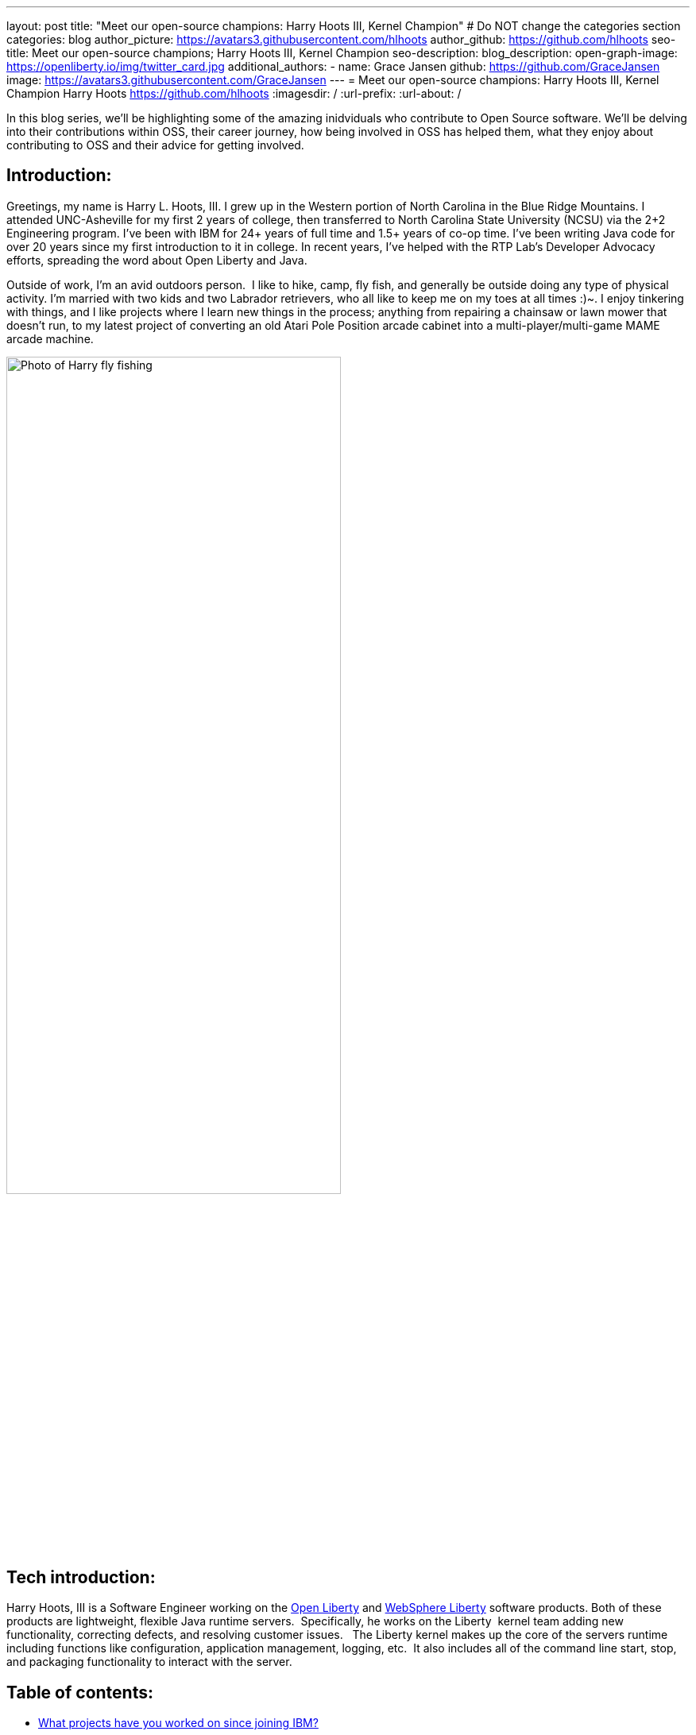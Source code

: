 ---
layout: post
title: "Meet our open-source champions: Harry Hoots III, Kernel Champion"
# Do NOT change the categories section
categories: blog
author_picture: https://avatars3.githubusercontent.com/hlhoots
author_github: https://github.com/hlhoots
seo-title: Meet our open-source champions; Harry Hoots III, Kernel Champion
seo-description: 
blog_description: 
open-graph-image: https://openliberty.io/img/twitter_card.jpg
additional_authors:
- name: Grace Jansen
  github: https://github.com/GraceJansen
  image: https://avatars3.githubusercontent.com/GraceJansen
---
= Meet our open-source champions: Harry Hoots III, Kernel Champion
Harry Hoots <https://github.com/hlhoots>
:imagesdir: /
:url-prefix:
:url-about: /
//Blank line here is necessary before starting the body of the post.

In this blog series, we'll be highlighting some of the amazing inidviduals who contribute to Open Source software. We'll be delving into their contributions within OSS, their career journey, how being involved in OSS has helped them, what they enjoy about contributing to OSS and their advice for getting involved.

== Introduction:
Greetings, my name is Harry L. Hoots, III. I grew up in the Western portion of North Carolina in the Blue Ridge Mountains.  I attended UNC-Asheville for my first 2 years of college, then transferred to North Carolina State University (NCSU) via the 2+2 Engineering program.  I’ve been with IBM for 24+ years of full time and 1.5+ years of co-op time.  I've been writing Java code for over 20 years since my first introduction to it in college.  In recent years, I’ve helped with the RTP Lab’s Developer Advocacy efforts, spreading the word about Open Liberty and Java.

Outside of work, I'm an avid outdoors person.  I like to hike, camp, fly fish, and generally be outside doing any type of physical activity. I'm married with two kids and two Labrador retrievers, who all like to keep me on my toes at all times :)~. I enjoy tinkering with things, and I like projects where I learn new things in the process; anything from repairing a chainsaw or lawn mower that doesn't run, to my latest project of converting an old Atari Pole Position arcade cabinet into a multi-player/multi-game MAME arcade machine. 

image::/img/blog/HarryHoots-1.png[Photo of Harry fly fishing,width=70%,align="center"]


== Tech introduction:

Harry Hoots, III is a Software Engineer working on the https://openliberty.io/[Open Liberty] and https://www.ibm.com/cloud/websphere-liberty[WebSphere Liberty] software products. Both of these products are lightweight, flexible Java runtime servers.  Specifically, he works on the Liberty  kernel team adding new functionality, correcting defects, and resolving customer issues.   The Liberty kernel makes up the core of the servers runtime including functions like configuration, application management, logging, etc.  It also includes all of the command line start, stop, and packaging functionality to interact with the server.

== Table of contents:

* <<projects,What projects have you worked on since joining IBM?>>
* <<switching, How did you find switching between a development role and client-facing consultancy?>>
* <<impactRole, How has the rise in open source software impacted your role at IBM?>>
* <<benefits, What are the main benefits you've experienced working on an open-source project as opposed to a proprietary project?>>
* <<impactPersonal, How has being involved in an open source project impacted your work or you personally?>>
* <<advice, What advice would you give to someone who is interested in getting involved in open-source?>>



== Q&A:

[#projects]
=== What projects have you worked on since joining IBM?

I consider myself lucky that I've been able to work either part of full time for multiple IBM divisions over my 25+ year career at IBM; those include the PC Company, NHD (Network Hardware Division), GBS (Global Business Services) and where I am today in the Cloud and Cognitive computing division. 

My career started at IBM as a co-op in 1995 while I was attending North Carolina State University (NCSU).  I took a full semester off and did Novell Netware support on IBM PC's and network interface cards.  From that semester onward, I worked part time in the Network Hardware Division (writing C code on a token ring switch) and took a smaller course load until I graduated in December of 1996.  As someone in his early 20s, it was awesome working just a few days a week, making good money to pay my bills and still have fun and buy things I wanted. Plus, it was great getting some practical hands-on programming experience.  

After graduation, I joined IBM full time in GBS, and for the next 17-ish years I did everything from various prototypes at large companies that were customer facing to writing applications (in C and Java) that facilitated internal IBM projects and functions (mostly around Customer Data that was utilized by IBM's Marketing and Finance organizations).  I really enjoyed getting a wide variety of application development experience.

During my last few years in GBS, I was a team lead for a web services component in a SOE (Service Oriented Architecture) environment before moving over to what was then Software Group (SWG), and is now Cloud and Cognitive computing.  After joining Cloud, I worked for a few years on the Java Batch team, and then moved over to the Open Liberty Kernel team.  Open Liberty was my first real interaction with developing OSS.

image::/img/blog/HarryHoots-2.png[Harry's Career Journey,width=70%,align="center"]

[#switching]
=== How did you find switching between a development role and client-facing consultancy?

First and foremost, I've always considered myself a developer even when I was in a client-facing role as an IT Specialist. The technology is the same, the mindset is the same, most of the daily tasks are the same (I did do a bit more technical writing for the designs I developed so that it made sense to the client), but it is much more formal. It really boils down to being all about the clothes. ;-)

 In my early years at IBM, I was hired to do ABAP programming on SAP, and I learned IBM's MQSeries messaging software during that time as well.  There was a product called the MQSeries Link for R3, and I did a lot of client facing prototypes connecting SAP to MQSeries and reading data off of a queue.  We'd go spend a week or two at client sites, and it was exciting to travel at that stage of life.  Needless to say, there were dress clothes in my travel bag wherever I went, which was not as exciting. 

I moved on to internal IBM accounts where GBS did application development related to IBM's Customer data.  It was a client facing role, but we got to wear jeans and shirts with collars as business casual.  There were a lot of hot summers wearing jeans, and I longingly admired the flip flops, t-shirts, and shorts of my fellow SWG co-workers.  

After moving over into SWG, and becoming a "formal" developer, I finally got to wear all that attire I had been envious of for years. So, it wasn't really that big of a change...minus the clothes. :)

[#impactRole]
=== How has the rise in open source software impacted your role at IBM?

Probably the biggest impact of OSS in my job role has been related to doing Developer Advocacy related tasks.  Prior to Open Liberty, I didn't do many presentations, or go to many conferences, etc.  Now I help coordinate our Developer Advocacy related tasks in RTP; we do presentations at some of the local colleges like NCSU and Wake Technical Community College, present to our technical new hires, and we also help run an RTP WebSphere User Group that typically meets every quarter.  The last few years we've also had a booth at the All Things Open conference here in Raleigh, where we demo Open Liberty and get to talk with a lot of folks about OSS.

image::/img/blog/HarryHoots-3.png[Harry Presenting,width=70%,align="center"]

[#benefits]
=== What are the main benefits you've experienced working on an open-source project as opposed to a proprietary project?

I am a big fan of the Open Source model because I believe that when everyone has access to sharing knowledge or contributing code, we end up with better software overall.  With so many companies utilizing OSS, its popularity has steadily grown. That makes it a lot easier to connect at conferences (face to face or virtual) with others who are wanting to learn about OSS.  When sharing about proprietary software, it always felt like a "sales pitch" to me, whereas with OSS, it's more like a public service announcement for the betterment of the Community when talking about the software.

[#impactPersonal]
=== How has being involved in an open source project impacted your work or you personally?

Probably 95% of the code I write now is open source.  I would say the biggest impact for me with open source is that I am careful to double-check and document whatever I am writing or coding.   I think that just the fact that everyone in the world potentially has visibility when I commit some code or make a comment on an issue makes me think more carefully about my content.  So, I double-check my grammar, make sure my code works correctly, etc.  I also tend to write things up with more detail when I correct a defect or issue.  To me, any fix in OSS software needs to have a clear problem statement and a resolution that others can find and utilize if they run into the same or similar issue.   It's that whole Community minded concept - leave things in a better state for the next person coming behind you. 

[#advice]
=== What advice would you give to someone who is interested in getting involved in open-source?

Shop around first and find the OSS project that interests you the most and then simply get involved.  Read the communication channels used by the project, look through the existing issues, and try to get in the loop with what is going on with the project.  See how things work and how the Community interacts and how they react to different scenarios within the project.  Once you have that general knowledge, get yourself involved with a simple pull request; whether that be a quick fix like a typo in the documentation or something that doesn't read correctly in a how to, or even a small code fix.  Just jump in with both feet, learn from the outcomes of your contributions, and be respectful of all of the folks in the project's Community.


== Additional advice:

For those still in college, I highly recommend trying to get some hands-on experience with a company in their field of work.  It just makes that switch between the somewhat theoretical college curriculum and what working a job day to day in the real world is like.

Also, having a portfolio of your code, and projects on github when applying for a job is a MUST! Employers really want to see that people are good at (and like to) code.


== Getting started with Open Source

If this article has helped inspire you to get started contributing to open source, why not consider contributing to Open Liberty. It's easy to get started: https://openliberty.io/contribute/



// // // // // // // //
// LINKS
//
// OpenLiberty.io site links:
// link:/guides/microprofile-rest-client.html[Consuming RESTful Java microservices]
//
// Off-site links:
//link:https://openapi-generator.tech/docs/installation#jar[Download Instructions]
//
// IMAGES
//
// Place images in ./img/blog/
// Use the syntax:
// image::/img/blog/log4j-rhocp-diagrams/current-problem.png[Logging problem diagram,width=70%,align="center"]
// // // // // // // //